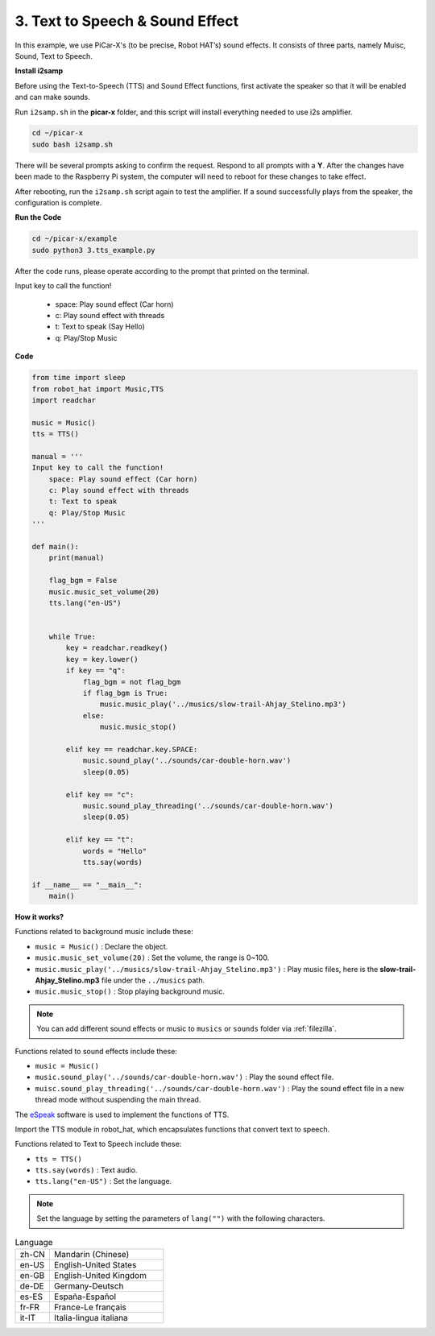 .. _py_tts:

3. Text to Speech & Sound Effect
=========================================

In this example, we use PiCar-X's (to be precise, Robot HAT’s) sound effects. 
It consists of three parts, namely Muisc, Sound, Text to Speech.

.. image:: img/how_are_you.jpg

**Install i2samp**

Before using the Text-to-Speech (TTS) and Sound Effect functions, 
first activate the speaker so that it will be enabled and can make sounds.

Run ``i2samp.sh`` in the **picar-x** folder, 
and this script will install everything needed to use i2s amplifier.

.. raw:: html

    <run></run>

.. code-block::

    cd ~/picar-x
    sudo bash i2samp.sh 

.. image:: img/tt_bash.png

There will be several prompts asking to confirm the request. Respond to all prompts with a **Y**. After the changes have been made to the Raspberry Pi system, the computer will need to reboot for these changes to take effect.

After rebooting, run the ``i2samp.sh`` script again to test the amplifier. If a sound successfully plays from the speaker, the configuration is complete.

**Run the Code**

.. raw:: html

    <run></run>

.. code-block::

    cd ~/picar-x/example
    sudo python3 3.tts_example.py
    
After the code runs, please operate according to the prompt that printed on the terminal.

Input key to call the function!

    * space: Play sound effect (Car horn)
    * c: Play sound effect with threads
    * t: Text to speak (Say Hello)
    * q: Play/Stop Music

**Code**

.. code-block:: python

    from time import sleep
    from robot_hat import Music,TTS
    import readchar

    music = Music()
    tts = TTS()

    manual = '''
    Input key to call the function!
        space: Play sound effect (Car horn)
        c: Play sound effect with threads
        t: Text to speak
        q: Play/Stop Music
    '''

    def main():
        print(manual)

        flag_bgm = False
        music.music_set_volume(20)
        tts.lang("en-US")


        while True:
            key = readchar.readkey()
            key = key.lower()
            if key == "q":
                flag_bgm = not flag_bgm
                if flag_bgm is True:
                    music.music_play('../musics/slow-trail-Ahjay_Stelino.mp3')
                else:
                    music.music_stop()

            elif key == readchar.key.SPACE:
                music.sound_play('../sounds/car-double-horn.wav')
                sleep(0.05)

            elif key == "c":
                music.sound_play_threading('../sounds/car-double-horn.wav')
                sleep(0.05)

            elif key == "t":
                words = "Hello"
                tts.say(words)

    if __name__ == "__main__":
        main()

**How it works?**

Functions related to background music include these:

* ``music = Music()`` : Declare the object.
* ``music.music_set_volume(20)`` : Set the volume, the range is 0~100.
* ``music.music_play('../musics/slow-trail-Ahjay_Stelino.mp3')`` : Play music files, here is the **slow-trail-Ahjay_Stelino.mp3** file under the ``../musics`` path.
* ``music.music_stop()`` : Stop playing background music.

.. note::

    You can add different sound effects or music to ``musics`` or ``sounds`` folder via :ref:`filezilla`.

Functions related to sound effects include these:

* ``music = Music()``
* ``music.sound_play('../sounds/car-double-horn.wav')`` : Play the sound effect file.
* ``muisc.sound_play_threading('../sounds/car-double-horn.wav')`` : Play the sound effect file in a new thread mode without suspending the main thread.


The `eSpeak <http://espeak.sourceforge.net/>`_ software is used to implement the functions of TTS.

Import the TTS module in robot_hat, which encapsulates functions that convert text to speech.

Functions related to Text to Speech include these:

* ``tts = TTS()``
* ``tts.say(words)`` : Text audio.
* ``tts.lang("en-US")`` :  Set the language.

.. note:: 

    Set the language by setting the parameters of ``lang("")`` with the following characters.

.. list-table:: Language
    :widths: 15 50

    *   - zh-CN 
        - Mandarin (Chinese)
    *   - en-US 
        - English-United States
    *   - en-GB     
        - English-United Kingdom
    *   - de-DE     
        - Germany-Deutsch
    *   - es-ES     
        - España-Español
    *   - fr-FR  
        - France-Le français
    *   - it-IT  
        - Italia-lingua italiana
